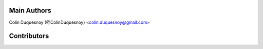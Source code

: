 Main Authors
============

Colin Duquesnoy (@ColinDuquesnoy) <colin.duquesnoy@gmail.com>

Contributors
============
